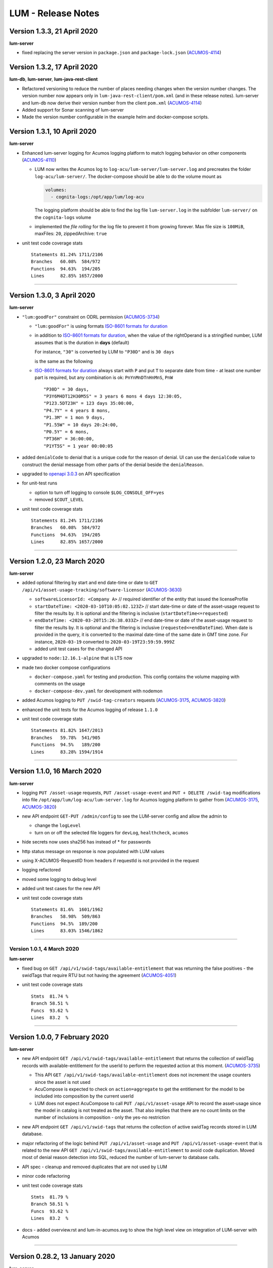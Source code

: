 .. ===============LICENSE_START=======================================================
.. Acumos CC-BY-4.0
.. ===================================================================================
.. Copyright (C) 2019-2020 AT&T Intellectual Property. All rights reserved.
.. ===================================================================================
.. This Acumos documentation file is distributed by AT&T
.. under the Creative Commons Attribution 4.0 International License (the "License");
.. you may not use this file except in compliance with the License.
.. You may obtain a copy of the License at
..
..      http://creativecommons.org/licenses/by/4.0
..
.. This file is distributed on an "AS IS" BASIS,
.. WITHOUT WARRANTIES OR CONDITIONS OF ANY KIND, either express or implied.
.. See the License for the specific language governing permissions and
.. limitations under the License.
.. ===============LICENSE_END=========================================================

===================
LUM - Release Notes
===================

****************************
Version 1.3.3, 21 April 2020
****************************

**lum-server**

- fixed replacing the server version in ``package.json`` and ``package-lock.json`` (`ACUMOS-4114`_)


****************************
Version 1.3.2, 17 April 2020
****************************

**lum-db**, **lum-server**, **lum-java-rest-client**

- Refactored versioning to reduce the number of places needing changes
  when the version number changes.  The version number now appears only
  in ``lum-java-rest-client/pom.xml`` (and in these release notes).
  lum-server and lum-db now derive their version number from the client
  ``pom.xml`` (`ACUMOS-4114`_)

- Added support for Sonar scanning of lum-server

- Made the version number configurable in the example helm and docker-compose
  scripts.

.. _ACUMOS-4114: https://jira.acumos.org/browse/ACUMOS-4114


****************************
Version 1.3.1, 10 April 2020
****************************

**lum-server**

- Enhanced lum-server logging for Acumos logging platform to match logging behavior
  on other components (`ACUMOS-4110 <https://jira.acumos.org/browse/ACUMOS-4110>`_)

  - LUM now writes the Acumos log to ``log-acu/lum-server/lum-server.log`` and precreates
    the folder ``log-acu/lum-server/``.  The docker-compose should be able to do the volume mount as

    .. code-block:: yaml

      volumes:
        - cognita-logs:/opt/app/lum/log-acu

    The logging platform should be able to find the log file ``lum-server.log`` in
    the subfolder ``lum-server/`` on the ``cognita-logs`` volume

  - implemented the *file rolling* for the log file to prevent it from growing forever.
    Max file size is ``100MiB``, maxFiles: ``20``, zippedArchive: ``true``

- unit test code coverage stats ::

    Statements 81.24% 1711/2106
    Branches   60.08%  584/972
    Functions  94.63%  194/205
    Lines      82.85% 1657/2000

-----

****************************
Version 1.3.0, 3 April 2020
****************************

**lum-server**

- ``"lum:goodFor"`` constraint on ODRL permission
  (`ACUMOS-3734 <https://jira.acumos.org/browse/ACUMOS-3734>`_)

  * ``"lum:goodFor"`` is using formats `ISO-8601 formats for duration`_
  * in addition to `ISO-8601 formats for duration`_, when the value of the rightOperand
    is a stringified number, LUM assumes that is the duration in **days** (default)

    For instance, ``"30"`` is converted by LUM to ``"P30D"`` and is ``30 days``

    .. code-block:: json
      :emphasize-lines: 2

      { "leftOperand": "lum:goodFor", "operator": "lteq",
        "rightOperand": "30" }

    is the same as the following

    .. code-block:: json
      :emphasize-lines: 2

      { "leftOperand": "lum:goodFor", "operator": "lteq",
        "rightOperand": "P30D" }

  * `ISO-8601 formats for duration`_ always start with ``P`` and put ``T`` to separate
    date from time - at least one number part is required, but any combination is ok:
    ``PnYnMnDTnHnMnS``, ``PnW`` ::

      "P30D" = 30 days,
      "P3Y6M4DT12H30M5S" = 3 years 6 mons 4 days 12:30:05,
      "P123.5DT23H" = 123 days 35:00:00,
      "P4.7Y" = 4 years 8 mons,
      "P1.3M" = 1 mon 9 days,
      "P1.55W" = 10 days 20:24:00,
      "P0.5Y" = 6 mons,
      "PT36H" = 36:00:00,
      "P1YT5S" = 1 year 00:00:05

- added ``denialCode`` to denial that is a unique code for the reason of denial.
  UI can use the ``denialCode`` value to construct the denial message from other parts of the denial
  beside the ``denialReason``.
- upgraded to `openapi 3.0.3 <https://swagger.io/specification/>`_ on API specification
- for unit-test runs

  * option to turn off logging to console ``$LOG_CONSOLE_OFF=yes``
  * removed ``$COUT_LEVEL``

- unit test code coverage stats ::

    Statements 81.24% 1711/2106
    Branches   60.08%  584/972
    Functions  94.63%  194/205
    Lines      82.85% 1657/2000

.. _ISO-8601 formats for duration: https://en.wikipedia.org/wiki/ISO_8601#Durations

-----

****************************
Version 1.2.0, 23 March 2020
****************************

**lum-server**

- added optional filtering by start and end date-time or date to
  ``GET /api/v1/asset-usage-tracking/software-licensor``
  (`ACUMOS-3630 <https://jira.acumos.org/browse/ACUMOS-3630>`_)

  * ``softwareLicensorId: <Company A>``
    // required identifier of the entity that issued the licenseProfile
  * ``startDateTime: <2020-03-10T10:05:02.123Z>``
    // start date-time or date of the asset-usage request to filter the results by.
    It is optional and the filtering is inclusive (``startDateTime<=requested``)
  * ``endDateTime: <2020-03-20T15:26:38.033Z>``
    // end date-time or date of the asset-usage request to filter the results by.
    It is optional and the filtering is inclusive (``requested<=endDateTime``).
    When date is provided in the query, it is converted to
    the maximal date-time of the same date in GMT time zone.
    For instance, ``2020-03-19`` converted to ``2020-03-19T23:59:59.999Z``

  * added unit test cases for the changed API

- upgraded to ``node:12.16.1-alpine`` that is LTS now
- made two docker compose configurations

  * ``docker-compose.yaml`` for testing and production.
    This config contains the volume mapping with comments on the usage

  * ``docker-compose-dev.yaml`` for development with nodemon

- added Acumos logging to ``PUT /swid-tag-creators`` requests (`ACUMOS-3175`_, `ACUMOS-3820`_)
- enhanced the unit tests for the Acumos logging of release ``1.1.0``
- unit test code coverage stats ::

    Statements 81.82% 1647/2013
    Branches   59.78%  541/905
    Functions  94.5%   189/200
    Lines      83.28% 1594/1914


-----

****************************
Version 1.1.0, 16 March 2020
****************************

**lum-server**

- logging ``PUT /asset-usage`` requests, ``PUT /asset-usage-event`` and ``PUT + DELETE /swid-tag``
  modifications into file ``/opt/app/lum/log-acu/lum-server.log`` for Acumos logging platform
  to gather from (`ACUMOS-3175`_, `ACUMOS-3820`_)
- new API endpoint ``GET-PUT /admin/config`` to see the LUM-server config and allow the admin to

  * change the ``logLevel``
  * turn on or off the selected file loggers for ``devLog``, ``healthcheck``, ``acumos``

- hide secrets now uses sha256 has instead of * for passwords
- http status message on response is now populated with LUM values
- using X-ACUMOS-RequestID from headers if requestId is not provided in the request
- logging refactored
- moved some logging to debug level
- added unit test cases for the new API
- unit test code coverage stats ::

    Statements 81.6%  1601/1962
    Branches   58.98%  509/863
    Functions  94.5%  189/200
    Lines      83.03% 1546/1862

.. _ACUMOS-3175: https://jira.acumos.org/browse/ACUMOS-3175
.. _ACUMOS-3820: https://jira.acumos.org/browse/ACUMOS-3820

-----

Version 1.0.1, 4 March 2020
===========================

**lum-server**

- fixed bug on ``GET /api/v1/swid-tags/available-entitlement``
  that was returning the false positives - the swidTags that require RTU but not having the agreement
  (`ACUMOS-4051 <https://jira.acumos.org/browse/ACUMOS-4051>`_)
- unit test code coverage stats ::

    Stmts  81.74 %
    Branch 58.51 %
    Funcs  93.62 %
    Lines  83.2  %

-----

******************************
Version 1.0.0, 7 February 2020
******************************

**lum-server**

- new API endpoint ``GET /api/v1/swid-tags/available-entitlement`` that returns the collection of
  swidTag records with available-entitlement for the userId to perform the requested action at this moment.
  (`ACUMOS-3735 <https://jira.acumos.org/browse/ACUMOS-3735>`_)

  * This API ``GET /api/v1/swid-tags/available-entitlement`` does not increment the usage counters
    since the asset is not used
  * AcuCompose is expected to check on ``action=aggregate`` to get the entitlement
    for the model to be included into composition by the current userId
  * LUM does not expect AcuCompose to call ``PUT /api/v1/asset-usage`` API
    to record the asset-usage since the model in catalog is not treated as the asset.
    That also implies that there are no count limits on the number of inclusions in composition -
    only the yes-no restriction

- new API endpoint ``GET /api/v1/swid-tags`` that returns the collection of active swidTag
  records stored in LUM database.
- major refactoring of the logic behind ``PUT /api/v1/asset-usage`` and ``PUT /api/v1/asset-usage-event``
  that is related to the new API ``GET /api/v1/swid-tags/available-entitlement`` to avoid code duplication.
  Moved most of denial reason detection into SQL, reduced the number of lum-server to database calls.
- API spec - cleanup and removed duplicates that are not used by LUM
- minor code refactoring
- unit test code coverage stats ::

    Stmts  81.79 %
    Branch 58.51 %
    Funcs  93.62 %
    Lines  83.2  %
- docs - added overview.rst and lum-in-acumos.svg to show the high level view on integration
  of LUM-server with Acumos

-----

*******************************
Version 0.28.2, 13 January 2020
*******************************

**lum-server**

- LUM-server unit-tests with code coverage of 80% (`ACUMOS-3509 <https://jira.acumos.org/browse/ACUMOS-3509>`_)

  * all api endpoints are covered in sunny day scenarios
  * unit tests are a part of ``Docker`` build process as a preliminary stage ``unit-test-stage``

- fixed the broken call to ``PUT /api/v1/asset-usage-event`` that was not providing usage count per request
- fixed the sort of the merged arrays in expansion of prohibition constraint in ODRL grooming
- ``healthcheck``: added ``schemaCreated`` and ``schemaModified`` timestamps into databaseInfo
- changed ``lum-architecture.svg`` image from png to svg in ``developer-guide.rst``
- for unit-test runs - option to reduce logging to console to error level ``$COUT_LEVEL=error``
- added debug level and the logger level to exclude debug
- minor code cleanup
- froze the versions in package.json
- code coverage stats ::

    Stmts  81.02 %
    Branch 58.38 %
    Funcs  92.31 %
    Lines  82.5  %

-----

*******************************
Version 0.28.1, 24 October 2019
*******************************

**lum-server**

- LUM-server now returns a single denial reason for the expiration when the right-to-use expired instead
  of two denials - one for non-active RTU (removed) and another one for expired (stays)
  (`ACUMOS-3636 <https://jira.acumos.org/browse/ACUMOS-3636>`_)
- writing a single snapshot per asset-usage-agreement and/or asset-usage-agreement-restriction change
  instead of two

-----

*******************************
Version 0.28.0, 23 October 2019
*******************************

**lum-server**

- changed API and asset-usage-denial data that LUM returns (`ACUMOS-3601 <https://jira.acumos.org/browse/ACUMOS-3601>`_)

  * ``assetUsageDenialSummary`` that is human readable summary for denial of the asset-usage
    to be shown on UI

  * unique ``denialReason`` values that contain all the keys and the constraint condition
    from the denial in human readable format

  * added ``assetUsageDenialSummary`` field to ``assetUsageHistory`` table in database

-----

*******************************
Version 0.27.2, 21 October 2019
*******************************

**lum-server**

- LUM not to return denialType of the agreementNotFound when LUM returns other denials
  as an indication of agreements that do not match
  (`ACUMOS-3598 <https://jira.acumos.org/browse/ACUMOS-3598>`_)
- specific indication of permission versus prohibition in denialReason instead of generic rightToUse

-----

*******************************
Version 0.27.1, 17 October 2019
*******************************

**lum-server**

- LUM open API spec change (for LUM Java Client) to correctly generate
  types for AssetUsage (`ACUMOS-3082 <https://jira.acumos.org/browse/ACUMOS-3082>`_)

-----

*******************************
Version 0.27.0, 11 October 2019
*******************************

**lum-server**

- API change - params are now passed in query instead of through path -- per discussion in 0.26.4
- added ``softwareLicensorId`` as param in query on ``/api/v1/asset-usage-agreement``
  and ``/api/v1/asset-usage-agreement-restriction``
- applying ODRL agreement-restriction provided by the subscriber company
  over ODRL agreement from supplier-licensor company (`ACUMOS-3222 <https://jira.acumos.org/browse/ACUMOS-3222>`_)
- agreement APIs now return groomedAgreement for debugging
- ``healthcheck``: added ``databaseInfo`` with databaseVersion (to compare versus LUM server version)
  and databaseStarted+databaseUptime.  Moved pgVersion under databaseInfo.
- fixed false positive reporting of denials on swCatalogId/Type mismatch even when
  there is an intersection between swidTag and rightToUse target (`ACUMOS-3506 <https://jira.acumos.org/browse/ACUMOS-3506>`_)
- fixed-added populating the rightToUse and metrics data on assetUsageHistory table
- using ``operator`` from constrain to evaluate the constraint instead of deducting the ``operator`` from ``leftOperand``.
  Not fully flexible, but covers all use cases for Clio (`ACUMOS-3507 <https://jira.acumos.org/browse/ACUMOS-3507>`_)
- jsdoc
- logging healthcheck requests into a separate log file when LOGDIR is provided to uncongest the main log file

-----

******************************
Version 0.26.5, 9 October 2019
******************************

* Open api changes to support fixes in LUM Java client - fixed typing of ``AssetUsageResponse`` and ``AssetUsageDenialAssetUsageDenial`` --
  Java code gen has a problem with the same property referenced by multiple schemas .. treats it as object
* ``Object getAssetUsage() -> AssetUsageDenialOrEntitlement getAssetUsage()``
* ``List<Object> getAssetUsageDenial() ->  List<AssetUsageDenialAssetUsageDenial> getAssetUsageDenial()``
* Removed wrapper schema for assetUsageDenial  ``#/components/schemas/AssetUsageDenials``
* Removed wrapper schemas for assetUsage property - for AssetUsageResponse schema

  ``- $ref: '#/components/schemas/AssetUsageResponseBase'``

  ``- $ref: '#/components/schemas/AssetUsageMixedResponse'``

  ``- $ref: '#/components/schemas/IncludedAssetUsageMixedResponse'``

  Fix caused some overlap between AssetUsageResponseBase and AssetUsageMixedResponse.

-----

******************************
Version 0.26.4, 7 October 2019
******************************

- LUM integration support (`ACUMOS-3534 <https://jira.acumos.org/browse/ACUMOS-3534>`_)
  - Added new helm chart for lum + postgresql
  - New environment variable DATABASE_PASSWORD to help seperate config from secret config
  - Updated docker-compose - to handle debugging and skipping over production build steps
  - Support integration with AIO / K8 / Helm chart behind nginx proxy

    - Fixed issue with nginx-proxy decoding url causing issues with encoded url as path params
      changed ``/api/v1/asset-usage-agreement/[encodedIRI]``
      to ``/api/v1/asset-usage-agreement/?assetUsageAgreementId=[encodedIRI]``
    - Added support for handling query param vs path param for assetUsageAgreementId
    - Added server back into lum-server-API.yaml to help with serving from different
      base path after adding nginx proxy

  - Fixed docker-compose debugging and reloading after adding multi-stage build
  - Added support for base url to be under /lum/ and support servers dropdown in swagger ui
  - Bug in swagger lint - disabled rule server-trailing-slash -- caused error for server /

-----

******************************
Version 0.26.3, 1 October 2019
******************************

- Added support for nodemon support for faster reloads in docker container
- adding examples to make dredd apiary happy easier to test
- docker build change to use multi stage builds
- Include open api spec lint to docker build
- Clean up API for open api lint errors
- Update eslint
- Reserved variable name - package changed to pkg
- Adding .dockerignore to ensure node_modules are installed in docker not locally

-----

*********************************
Version 0.26.2, 30 September 2019
*********************************

**lum-server**

- bringing ODRL (`ACUMOS-3219 <https://jira.acumos.org/browse/ACUMOS-3219>`_)
  (`ACUMOS-3060 <https://jira.acumos.org/browse/ACUMOS-3060>`_)
- added openAPI spec for ODRL agreement, permission, prohibition, refinement on target,
  assignee and constraints
- added a few examples to openAPI spec
- support for the ODRL variety of structures on the rightOperand and action
- the new concept of grooming the agreement and merging the constraints
  keyed by leftOperand on the load of agreement instead of storing all
  the constraints and applying all of them at the matching and usage
  constraint evaluation steps
- LUM-server now finds the rightToUse under agreement for the swidTag
  on the asset-usage, returns either the entitlement with keys of the assetUsageDenial
  with the details of denial (`ACUMOS-3040 <https://jira.acumos.org/browse/ACUMOS-3040>`_)
  (`ACUMOS-3042 <https://jira.acumos.org/browse/ACUMOS-3042>`_)
- LUM is using the "use" action that is equivalent to any action
  as soon as we bring prohibition to agreement.  LUM does not need to know all the
  possible action values. The count constraint for action: "use" will be the total count
  for any action value, rather than separate count per each action value.
  LUM will apply either the constraint on specific action, or the constraint on "use"
  when the specific action not found.
- LUM always resolves the conflict between prohibition and permission in favor of prohibition.
  That is not be controlled by the ODRL conflict clause.  No need for RTU editor to convert
  the prohibition into permission with count = 0 constraint.
- new and changed values for denialType: swidTagNotFound, swidTagRevoked,
  licenseProfileNotFound, licenseProfileRevoked, agreementNotFound,
  rightToUseRevoked, usageProhibited, matchingConstraintOnAssignee,
  matchingConstraintOnTarget, timingConstraint, usageConstraint
- added deniedMetrics to denials to report the current stats that caused the denial
- minimalistic validation of input data on agreement and permission/prohibition
  to make sure they have the uid values on them.  Otherwise, LUM-server returns
  http status 400.  More validation is due later
- reports show the latest denials based on ODRL agreement (`ACUMOS-3229 <https://jira.acumos.org/browse/ACUMOS-3229>`_)
- jsdoc - work in progress

**lum-database**

- including softwareLicensorId as partial PK on assetUsageAgreement, rightToUse,
  snapshot tables
- storing groomedAgreement in assetUsageAgreement
- changed PK on rightToUse to uuid (assetUsageRuleId) - not trusting
  rightToUseId received from outside LUM to be globally unique
- rightToUse now contains the groomed targetRefinement, assigneeRefinement,
  usageConstraints and assigneeMetrics - dicts to easily find the
  matching right-to-use for the swidTag
- removed the no longer needed tables swToRtu, matchingConstraint, usageConstraint

  * that was possible due to the new concept of merging the constraints
  * using SQL to find the matching rightToUse on the fly instead
  * using JSON functionality of Postgres

- renamed table rtuUsage to usageMetrics
- storing LUM version into database table lumInfo

-----

*********************************
Version 0.25.2, 13 September 2019
*********************************

**lum-server**

- added first denials (`ACUMOS-3061 <https://jira.acumos.org/browse/ACUMOS-3061>`_)
- return http status 402 for denied assetUsage
- refactored iteration over the assetUsages
- refactored SqlParams class
- node:10.16.3-alpine
- moved eslintrc into package.json as eslintConfig
- removed assetUsageDenial table from DDL - denials are stored in assetUsageHistory
- new denialType for licenseProfileNotFound
- renamed denialType for swidTagNotFound from swTagIdNotFound
- new denialType for revoked state of swidTag, licenseProfile
- new denialType for not active state of assetUsageAgreement
- unrestricted asset-usage flow for software creators (`ACUMOS-3063 <https://jira.acumos.org/browse/ACUMOS-3063>`_)
- added isUsedBySwCreator flag to assetUsage API and assetUsageHistory
- minor changes to API
- jsdoc - work in progress

-----

*********************************
Version 0.23.1, 11 September 2019
*********************************

**lum-java-client**

- Fixed allOfWarnings - required changes to swagger
- bumped version to 0.23.1 for all components
- Removed user from lum-db setup
- Add support for development without docker

-----

*********************************
Version 0.23.0, 09 September 2019
*********************************

**local dev setup fixes**

- Setup NodeJS server to work without docker for quicker debugging
- adding .gitignore to not include local folders / files that are only for development

**first incarnation of the lum-server with basic functionality of API**

- API for lum-server (`ACUMOS-3342 <https://jira.acumos.org/browse/ACUMOS-3342>`_)

  * improved API definition
  * openapi-ui on lum-server

- Posgres database initdb and setup (`ACUMOS-3006 <https://jira.acumos.org/browse/ACUMOS-3006>`_)

  - defined DDL for the database

**first iteration of APIs on lum-server**

- basic CRUD on swid-tag combined with license-profile (`ACUMOS-3035 <https://jira.acumos.org/browse/ACUMOS-3035>`_)
- basic CRUD on software-creators (`ACUMOS-3062 <https://jira.acumos.org/browse/ACUMOS-3062>`_)
- basic CRUD on asset-usage-agreement and asset-usage-agreement-restriction (`ACUMOS-3037 <https://jira.acumos.org/browse/ACUMOS-3037>`_)
- entitlement on asset-usage as for FOSS that does not require RTU (`ACUMOS-3038 <https://jira.acumos.org/browse/ACUMOS-3038>`_)
- recording the asset-usage-event (`ACUMOS-3044 <https://jira.acumos.org/browse/ACUMOS-3044>`_)
- reporting asset-usage-tracking per software-licensor-id (`ACUMOS-3230 <https://jira.acumos.org/browse/ACUMOS-3230>`_)
- reporting the healthcheck (`ACUMOS-3039 <https://jira.acumos.org/browse/ACUMOS-3039>`_)
- using alpine versions for Postgres and node.js
- eslint clean with disabled require-atomic-updates
- run eslint in docker build

**What is not done yet**

- asset-usage-agreement and asset-usage-agreement-restriction are just objects
- no RTUs, no matching, no usage constraints
- no relation between the asset-usage-agreement and swid-tag
- no denials - everything is entitled so far

-----

******************************
Version 0.20.0, 29 August 2019
******************************

defining LUM API in lum_server-API.yaml (`ACUMOS-3342. <https://jira.acumos.org/browse/ACUMOS-3342/>`_)

- fix for tracking
- not using oneOf that breaks the java code gen
- merged softwareCreators into swid-tag as swCreators [userId]
- using http code 204 with no body for record not found.
  Header fields are returned for requestId, requested, status, params
- using http code 224 for record revoked
- req body for revoke-delete - should we use header instead ?
- healthcheck api
- removed userRole and userInfo
- asset-usage-agreement - better structure
- asset-usage-agreement-restriction - improvements
- asset-usage-event data
- having revision numbers on responses

-----

:doc:`back to LUM index <index>`
